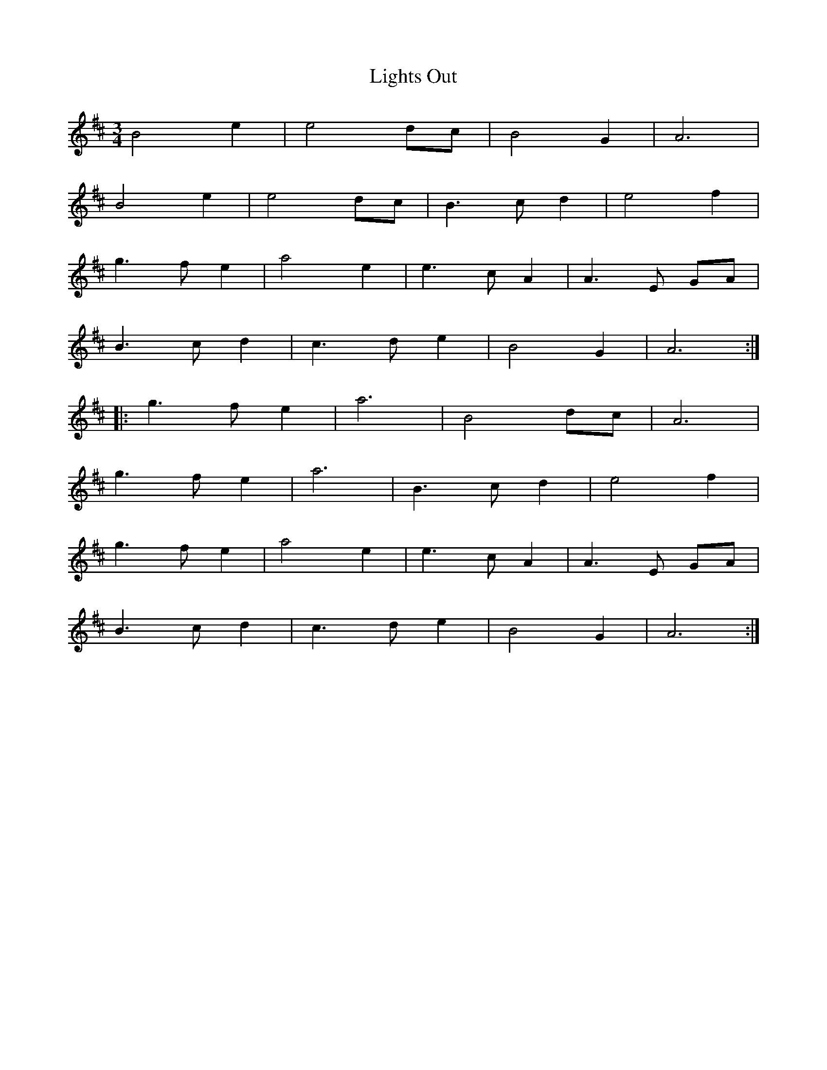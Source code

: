 X: 23580
T: Lights Out
R: waltz
M: 3/4
K: Amixolydian
B4 e2|e4 dc|B4 G2|A6|
B4 e2|e4 dc|B3c d2|e4 f2|
g3f e2|a4 e2|e3c A2|A3E GA|
B3c d2|c3d e2|B4 G2|A6:|
|:g3f e2|a6|B4 dc|A6|
g3f e2|a6|B3c d2|e4 f2|
g3f e2|a4 e2|e3c A2|A3E GA|
B3c d2|c3d e2|B4 G2|A6:|

